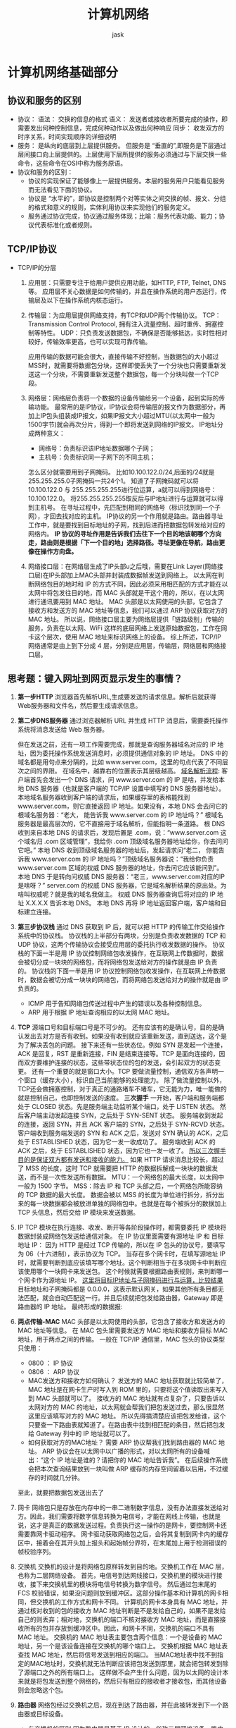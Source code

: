 #+title: 计算机网络
#+author: jask
#+LATEX_COMPILER: xelatex
#+LATEX_HEADER: \usepackage{ctex}
#+LATEX_HEADER: \setmainfont{Noto Serif CJK SC}
#+LATEX_HEADER: \usepackage[a4paper,margin=0.5in]{geometry}
#+OPTIONS: toc:nil
#+mathspec: true


* 计算机网络基础部分
** 协议和服务的区别
+ 协议：
  语法： 交换的信息的格式
  语义： 发送者或接收者所要完成的操作，即需要发出何种控制信息，完成何种动作以及做出何种响应
  同步： 收发双方的时序关系，时间实现顺序的详细说明
+ 服务： 是纵向的底层到上层提供服务。
  但服务是 “垂直的”,即服务是下层通过层间接口向上层提供的。上层使用下层所提供的服务必须通过与下层交换一些命令，这些命令在OSI中称为服务原语。
+ 协议和服务的区别：
  - 协议的实现保证了能够像上一层提供服务。本层的服务用户只能看见服务而无法看见下面的协议。
  - 协议是 “水平的”，即协议是控制两个对等实体之间交换的帧、报文、分组的格式和意义的规则，实体利用协议来实现他们的服务定义。
  - 服务通过协议完成，协议通过服务体现；比喻：服务代表功能、能力；协议代表标准化或者规则。
** TCP/IP协议
+ TCP/IP的分层
  1. 应用层：只需要专注于给用户提供应用功能，如HTTP, FTP, Telnet, DNS等。
     应用层不关心数据是如何传输的，并且在操作系统的用户态运行，传输层及以下在操作系统内核态运行。
  2. 传输层：为应用层提供网络支持，有TCP和UDP两个传输协议。
     TCP：Transmission Control Protocol, 拥有注入流量控制、超时重传、拥塞控制等特性。
     UDP：只负责发送数据包，不确保是否能够抵达，实时性相对较好，传输效率更高，也可以实现可靠传输。

     应用传输的数据可能会很大，直接传输不好控制，当数据包的大小超过MSS时，就需要将数据包分块，这样即使丢失了一个分块也只需要重新发送这一个分块，不需要重新发送整个数据包，每一个分块叫做一个TCP段。
  3. 网络层：网络层负责将一个数据的设备传输给另一个设备，起到实际的传输功能。
     最常用的是IP协议，IP协议会将传输层的报文作为数据部分，再加上IP包头组装成IP报文，如果IP报文大小超过MTU(以太网中一般为1500字节)就会再次分片，得到一个即将发送到网络的IP报文。
     IP地址分成两种意义：
     - 网络号：负责标识该IP地址数据哪个子网；
     - 主机号：负责标识同一子网下的不同主机；
     怎么区分就需要用到子网掩码。
     比如10.100.122.0/24,后面的/24就是255.255.255.0子网掩码一共24个1。
     知道了子网掩码就可以将10.100.122.0 与 255.255.255.255进行位运算，a就可以得到网络号：10.100.122.0。
     将255.255.255.255取反后与IP地址进行与运算就可以得到主机号。
     在寻址过程中，先匹配到相同的网络号（标识找到同一个子网），才回去找对应的主机。
     IP协议的另一个作用就是路由。路由器寻址工作中，就是要找到目标地址的子网，找到后进而把数据包转发给对应的网络内。
     *IP 协议的寻址作用是告诉我们去往下一个目的地该朝哪个方向走，路由则是根据「下一个目的地」选择路径。寻址更像在导航，路由更像在操作方向盘。*
  4. 网络接口层：在网络层生成了IP头部u之后哦，需要在Link Layer(网络接口层)在IP头部加上MAC头部并封装成数据帧发送到网络上。
     以太网在判断网络包目的地时和 IP 的方式不同，因此必须采用相匹配的方式才能在以太网中将包发往目的地，而 MAC 头部就是干这个用的，所以，在以太网进行通讯要用到 MAC 地址。
     MAC 头部是以太网使用的头部，它包含了接收方和发送方的 MAC 地址等信息，我们可以通过 ARP 协议获取对方的 MAC 地址。
     所以说，网络接口层主要为网络层提供「链路级别」传输的服务，负责在以太网、WiFi 这样的底层网络上发送原始数据包，工作在网卡这个层次，使用 MAC 地址来标识网络上的设备。
     综上所述，TCP/IP 网络通常是由上到下分成 4 层，分别是应用层，传输层，网络层和网络接口层。
     [[file:~/Pictures/Screenshots/Screenshot_2024-12-27-19-42-24_3840x1080.png]]

** 思考题：键入网址到网页显示发生的事情？
1. *第一步HTTP*
   浏览器首先解析URL,生成要发送的请求信息。解析后就获得Web服务器和文件名，然后要生成请求信息。
2. *第二步DNS服务器*
   通过浏览器解析 URL 并生成 HTTP 消息后，需要委托操作系统将消息发送给 Web 服务器。

   但在发送之前，还有一项工作需要完成，那就是查询服务器域名对应的 IP 地址，因为委托操作系统发送消息时，必须提供通信对象的 IP 地址。
   DNS 中的域名都是用句点来分隔的，比如 www.server.com，这里的句点代表了不同层次之间的界限。
   在域名中，越靠右的位置表示其层级越高。
   _域名解析流程_:
   客户端首先会发出一个 DNS 请求，问 www.server.com 的 IP 是啥，并发给本地 DNS 服务器（也就是客户端的 TCP/IP 设置中填写的 DNS 服务器地址）。
   本地域名服务器收到客户端的请求后，如果缓存里的表格能找到 www.server.com，则它直接返回 IP 地址。如果没有，本地 DNS 会去问它的根域名服务器：“老大， 能告诉我 www.server.com 的 IP 地址吗？” 根域名服务器是最高层次的，它不直接用于域名解析，但能指明一条道路。
   根 DNS 收到来自本地 DNS 的请求后，发现后置是 .com，说：“www.server.com 这个域名归 .com 区域管理”，我给你 .com 顶级域名服务器地址给你，你去问问它吧。”
   本地 DNS 收到顶级域名服务器的地址后，发起请求问“老二， 你能告诉我 www.server.com 的 IP 地址吗？”顶级域名服务器说：“我给你负责 www.server.com 区域的权威 DNS 服务器的地址，你去问它应该能问到”。
   本地 DNS 于是转向问权威 DNS 服务器：“老三，www.server.com对应的IP是啥呀？” server.com 的权威 DNS 服务器，它是域名解析结果的原出处。为啥叫权威呢？就是我的域名我做主。
   权威 DNS 服务器查询后将对应的 IP 地址 X.X.X.X 告诉本地 DNS。
   本地 DNS 再将 IP 地址返回客户端，客户端和目标建立连接。
3. *第三步协议栈*
   通过 DNS 获取到 IP 后，就可以把 HTTP 的传输工作交给操作系统中的协议栈。
   协议栈的上半部分有两块，分别是负责收发数据的 TCP 和 UDP 协议，这两个传输协议会接受应用层的委托执行收发数据的操作。
   协议栈的下面一半是用 IP 协议控制网络包收发操作，在互联网上传数据时，数据会被切分成一块块的网络包，而将网络包发送给对方的操作就是由 IP 负责的。
   协议栈的下面一半是用 IP 协议控制网络包收发操作，在互联网上传数据时，数据会被切分成一块块的网络包，而将网络包发送给对方的操作就是由 IP 负责的。
   - ICMP 用于告知网络包传送过程中产生的错误以及各种控制信息。
   - ARP 用于根据 IP 地址查询相应的以太网 MAC 地址。
4. *TCP*
   [[file:~/Pictures/Screenshots/Screenshot_2024-12-27-20-04-55_3840x1080.png]]
   源端口号和目标端口号是不可少的。
   还有应该有的是确认号，目的是确认发出去对方是否有收到。如果没有收到就应该重新发送，直到送达，这个是为了解决丢包的问题。
   接下来还有一些状态位。例如 SYN 是发起一个连接，ACK 是回复，RST 是重新连接，FIN 是结束连接等。TCP 是面向连接的，因而双方要维护连接的状态，这些带状态位的包的发送，会引起双方的状态变更。
   还有一个重要的就是窗口大小。TCP 要做流量控制，通信双方各声明一个窗口（缓存大小），标识自己当前能够的处理能力。
   除了做流量控制以外，TCP还会做拥塞控制，对于真正的通路堵车不堵车，它无能为力，唯一能做的就是控制自己，也即控制发送的速度。
   *三次握手*
   [[file:~/Pictures/Screenshots/Screenshot_2024-12-27-20-09-04_3840x1080.png]]
   一开始，客户端和服务端都处于 CLOSED 状态。先是服务端主动监听某个端口，处于 LISTEN 状态。
   然后客户端主动发起连接 SYN，之后处于 SYN-SENT 状态。
   服务端收到发起的连接，返回 SYN，并且 ACK 客户端的 SYN，之后处于 SYN-RCVD 状态。
   客户端收到服务端发送的 SYN 和 ACK 之后，发送对 SYN 确认的 ACK，之后处于 ESTABLISHED 状态，因为它一发一收成功了。
   服务端收到 ACK 的 ACK 之后，处于 ESTABLISHED 状态，因为它也一发一收了。
   _所以三次握手目的是保证双方都有发送和接收的能力。_
   如果 HTTP 请求消息比较长，超过了 MSS 的长度，这时 TCP 就需要把 HTTP 的数据拆解成一块块的数据发送，而不是一次性发送所有数据。
   [[file:~/Pictures/Screenshots/Screenshot_2024-12-27-20-11-11_3840x1080.png]]
   MTU：一个网络包的最大长度，以太网中一般为 1500 字节。
   MSS：除去 IP 和 TCP 头部之后，一个网络包所能容纳的 TCP 数据的最大长度。
   数据会被以 MSS 的长度为单位进行拆分，拆分出来的每一块数据都会被放进单独的网络包中。也就是在每个被拆分的数据加上 TCP 头信息，然后交给 IP 模块来发送数据。
   [[file:~/Pictures/Screenshots/Screenshot_2024-12-27-20-13-02_3840x1080.png]]
   [[file:~/Pictures/Screenshots/Screenshot_2024-12-27-20-13-36_3840x1080.png]]
5. IP
   TCP 模块在执行连接、收发、断开等各阶段操作时，都需要委托 IP 模块将数据封装成网络包发送给通信对象。
   [[file:~/Pictures/Screenshots/Screenshot_2024-12-27-20-18-39_3840x1080.png]]
   在 IP 协议里面需要有源地址 IP 和 目标地址 IP：
   因为 HTTP 是经过 TCP 传输的，所以在 IP 包头的协议号，要填写为 06（十六进制），表示协议为 TCP。
   当存在多个网卡时，在填写源地址 IP 时，就需要判断到底应该填写哪个地址。这个判断相当于在多块网卡中判断应该使用哪个一块网卡来发送包。
   这个时候就需要根据路由表规则，来判断哪一个网卡作为源地址 IP。
   _这里将目标IP地址与子网掩码进行与运算，比较结果_
   目标地址和子网掩码都是 0.0.0.0，这表示默认网关，如果其他所有条目都无法匹配，就会自动匹配这一行。并且后续就把包发给路由器，Gateway 即是路由器的 IP 地址。
   最终形成的数据报:
   [[file:~/Pictures/Screenshots/Screenshot_2024-12-27-20-21-42_3840x1080.png]]
6. *两点传输-MAC*
   MAC 头部是以太网使用的头部，它包含了接收方和发送方的 MAC 地址等信息。
   [[file:~/Pictures/Screenshots/Screenshot_2024-12-27-20-22-54_3840x1080.png]]
   在 MAC 包头里需要发送方 MAC 地址和接收方目标 MAC 地址，用于两点之间的传输。
   一般在 TCP/IP 通信里，MAC 包头的协议类型只使用：
   - 0800 ： IP 协议
   - 0806 ： ARP 协议
   - MAC发送方和接收方如何确认？
     发送方的 MAC 地址获取就比较简单了，MAC 地址是在网卡生产时写入到 ROM 里的，只要将这个值读取出来写入到 MAC 头部就可以了。
     接收方的 MAC 地址就有点复杂了，只要告诉以太网对方的 MAC 的地址，以太网就会帮我们把包发送过去，那么很显然这里应该填写对方的 MAC 地址。
     所以先得搞清楚应该把包发给谁，这个只要查一下路由表就知道了。在路由表中找到相匹配的条目，然后把包发给 Gateway 列中的 IP 地址就可以了。
   - 如何获取对方的MAC地址？
     需要 ARP 协议帮我们找到路由器的 MAC 地址。
     ARP 协议会在以太网中以广播的形式，对以太网所有的设备喊出：“这个 IP 地址是谁的？请把你的 MAC 地址告诉我”。
     在后续操作系统会把本次查询结果放到一块叫做 ARP 缓存的内存空间留着以后用，不过缓存的时间就几分钟。
   至此，就要把数据包发送出去了
7. 网卡
   网络包只是存放在内存中的一串二进制数字信息，没有办法直接发送给对方。因此，我们需要将数字信息转换为电信号，才能在网线上传输，也就是说，这才是真正的数据发送过程。负责执行这一操作的是网卡，要控制网卡还需要靠网卡驱动程序。
   网卡驱动获取网络包之后，会将其复制到网卡内的缓存区中，接着会在其开头加上报头和起始帧分界符，在末尾加上用于检测错误的帧校验序列。
8. 交换机
   交换机的设计是将网络包原样转发到目的地。交换机工作在 MAC 层，也称为二层网络设备。
   首先，电信号到达网线接口，交换机里的模块进行接收，接下来交换机里的模块将电信号转换为数字信号。
   然后通过包末尾的 FCS 校验错误，如果没问题则放到缓冲区。这部分操作基本和计算机的网卡相同，但交换机的工作方式和网卡不同。
   计算机的网卡本身具有 MAC 地址，并通过核对收到的包的接收方 MAC 地址判断是不是发给自己的，如果不是发给自己的则丢弃；相对地，交换机的端口不核对接收方 MAC 地址，而是直接接收所有的包并存放到缓冲区中。因此，和网卡不同，交换机的端口不具有 MAC 地址。
   交换机的 MAC 地址表主要包含两个信息：一个是设备的 MAC 地址，另一个是该设备连接在交换机的哪个端口上。
   交换机根据 MAC 地址表查找 MAC 地址，然后将信号发送到相应的端口。
   当MAC地址表中找不到指定的MAC地址时，交换机就无法判断应该把包发送到那里，就会把包转发到除了源端口之外的所有端口上。
   这样做不会产生什么问题，因为以太网的设计本来就是将包发送到整个网络的，然后只有相应的接收者才接收包，而其他设备则会忽略这个包。
9. *路由器*
   网络包经过交换机之后，现在到达了路由器，并在此被转发到下一个路由器或目标设备。
   - 与交换机的区别
     因为路由器是基于 IP 设计的，俗称三层网络设备，路由器的各个端口都具有 MAC 地址和 IP 地址；
     而交换机是基于以太网设计的，俗称二层网络设备，交换机的端口不具有 MAC 地址。

   - 基本原理
     路由器的端口具有 MAC 地址，因此它就能够成为以太网的发送方和接收方；同时还具有 IP 地址，从这个意义上来说，它和计算机的网卡是一样的。
     当转发包时，首先路由器端口会接收发给自己的以太网包，然后路由表查询转发目标，再由相应的端口作为发送方将以太网包发送出去。
   - 包接受操作
     首先，电信号到达网线接口部分，路由器中的模块会将电信号转成数字信号，然后通过包末尾的 FCS 进行错误校验。
     如果没问题则检查 MAC 头部中的接收方 MAC 地址，看看是不是发给自己的包，如果是就放到接收缓冲区中，否则就丢弃这个包。
     总的来说，路由器的端口都具有 MAC 地址，只接收与自身地址匹配的包，遇到不匹配的包则直接丢弃。
   - 查询路由表确定输出端口
     完成包接收操作之后，路由器就会去掉包开头的 MAC 头部。
     MAC 头部的作用就是将包送达路由器，其中的接收方 MAC 地址就是路由器端口的 MAC 地址。因此，当包到达路由器之后，MAC 头部的任务就完成了，于是 MAC 头部就会被丢弃。
     接下来，路由器会根据 MAC 头部后方的 IP 头部中的内容进行包的转发操作。
     转发操作分为几个阶段，首先是查询路由表判断转发目标。
     这里的路由匹配也使用的目标地址与条目的子网掩码进行按位与运算。
   - 包的发送操作
     首先，我们需要根据路由表的网关列判断对方的地址。
     如果网关是一个 IP 地址，则这个IP 地址就是我们要转发到的目标地址，还未抵达终点，还需继续需要路由器转发。
     如果网关为空，则 IP 头部中的接收方 IP 地址就是要转发到的目标地址，也是就终于找到 IP 包头里的目标地址了，说明已抵达终点。

   知道对方的 IP 地址之后，接下来需要通过 ARP 协议根据 IP 地址查询 MAC 地址，并将查询的结果作为接收方 MAC 地址。
   路由器也有 ARP 缓存，因此首先会在 ARP 缓存中查询，如果找不到则发送 ARP 查询请求。
   接下来是发送方 MAC 地址字段，这里填写输出端口的 MAC 地址。还有一个以太类型字段，填写 0800 （十六进制）表示 IP 协议。
   网络包完成后，接下来会将其转换成电信号并通过端口发送出去。这一步的工作过程和计算机也是相同的。
   发送出去的网络包会通过交换机到达下一个路由器。由于接收方 MAC 地址就是下一个路由器的地址，所以交换机会根据这一地址将包传输到下一个路由器。
   接下来，下一个路由器会将包转发给再下一个路由器，经过层层转发之后，网络包就到达了最终的目的地。
   在网络包传输的过程中，源 IP 和目标 IP 始终是不会变的，一直变化的是 MAC 地址，因为需要 MAC 地址在以太网内进行两个设备之间的包传输。
10. *服务器与客户端*
    数据包抵达服务器后，服务器会先扒开数据包的 MAC 头部，查看是否和服务器自己的 MAC 地址符合，符合就将包收起来。
    接着继续扒开数据包的 IP 头，发现 IP 地址符合，根据 IP 头中协议项，知道自己上层是 TCP 协议。
    于是，扒开 TCP 的头，里面有序列号，需要看一看这个序列包是不是我想要的，如果是就放入 *缓存* 中然后返回一个 ACK，如果不是就丢弃。TCP 头部里面还有端口号， HTTP 的服务器正在监听这个端口号。

* Linux接受网络包的流程

网卡是计算机里的一个硬件，专门负责接收和发送网络包，当网卡接收到一个网络包后，会通过 DMA 技术，将网络包写入到指定的内存地址，也就是写入到 Ring Buffer ，这个是一个环形缓冲区，接着就会告诉操作系统这个网络包已经到达。

+ 如何通知操作系统网络包已经达到？
  最简单的一种方式就是触发中断，也就是每当网卡收到一个网络包，就触发一个中断告诉操作系统。
  为了解决频繁中断带来的性能开销，Linux 内核在 2.6 版本中引入了 NAPI 机制，它是混合「中断和轮询」的方式来接收网络包，它的核心概念就是不采用中断的方式读取数据，而是首先采用中断唤醒数据接收的服务程序，然后 poll 的方法来轮询数据。
  因此，当有网络包到达时，会通过 DMA 技术，将网络包写入到指定的内存地址，接着网卡向 CPU 发起硬件中断，当 CPU 收到硬件中断请求后，根据中断表，调用已经注册的中断处理函数。
  硬件终端处理函数：
  - 需要先「暂时屏蔽中断」，表示已经知道内存中有数据了，告诉网卡下次再收到数据包直接写内存就可以了，不要再通知 CPU 了，这样可以提高效率，避免 CPU 不停的被中断。
  - 接着，发起「软中断」，然后恢复刚才屏蔽的中断。
  软中断的处理：
  内核中的 ksoftirqd 线程专门负责软中断的处理，当 ksoftirqd 内核线程收到软中断后，就会来轮询处理数据。
  ksoftirqd 线程会从 Ring Buffer 中获取一个数据帧，用 sk_buff 表示，从而可以作为一个网络包交给网络协议栈进行逐层处理。
  
  
* HTTP协议
+ 状态码
  1xx 类状态码属于提示信息，是协议处理中的一种中间状态，实际用到的比较少。
  2xx 类状态码表示服务器成功处理了客户端的请求，也是我们最愿意看到的状态。
  「200 OK」是最常见的成功状态码，表示一切正常。如果是非 HEAD 请求，服务器返回的响应头都会有 body 数据。
  「204 No Content」也是常见的成功状态码，与 200 OK 基本相同，但响应头没有 body 数据。
  「206 Partial Content」是应用于 HTTP 分块下载或断点续传，表示响应返回的 body 数据并不是资源的全部，而是其中的一部分，也是服务器处理成功的状态。
  3xx 类状态码表示客户端请求的资源发生了变动，需要客户端用新的 URL 重新发送请求获取资源，也就是重定向。
  「301 Moved Permanently」表示永久重定向，说明请求的资源已经不存在了，需改用新的 URL 再次访问。
  「302 Found」表示临时重定向，说明请求的资源还在，但暂时需要用另一个 URL 来访问。
  4xx 类状态码表示客户端发送的报文有误，服务器无法处理，也就是错误码的含义。
  「400 Bad Request」表示客户端请求的报文有错误，但只是个笼统的错误。
  「403 Forbidden」表示服务器禁止访问资源，并不是客户端的请求出错。
  「404 Not Found」表示请求的资源在服务器上不存在或未找到，所以无法提供给客户端。
  5xx 类状态码表示客户端请求报文正确，但是服务器处理时内部发生了错误，属于服务器端的错误码。
  
+ Connection 字段
  最常用的就是Keep-Alive字段，用来表示长连接。
+ Content-Type字段
  用于服务器回应时，告知客户端本次数据是什么格式。
+ Accept
  声明自己可以接受哪些数据格式。
+ Get和Post的区别
  GET 的语义是从服务器获取指定的资源，这个资源可以是静态的文本、页面、图片视频等。GET 请求的参数位置一般是写在 URL 中，URL 规定只能支持 ASCII，所以 GET 请求的参数只允许 ASCII 字符 ，而且浏览器会对 URL 的长度有限制（HTTP协议本身对 URL长度并没有做任何规定）。
  POST 的语义是根据请求负荷（报文body）对指定的资源做出处理，具体的处理方式视资源类型而不同。POST 请求携带数据的位置一般是写在报文 body 中，body 中的数据可以是任意格式的数据，只要客户端与服务端协商好即可，而且浏览器不会对 body 大小做限制。
+ Get和Post方法都是安全和幂等的吗？
  在 HTTP 协议里，所谓的「安全」是指请求方法不会「破坏」服务器上的资源。
  所谓的「幂等」，意思是多次执行相同的操作，结果都是「相同」的
  GET 方法就是安全且幂等的，因为它是「只读」操作，无论操作多少次，服务器上的数据都是安全的，且每次的结果都是相同的。所以，可以对 GET 请求的数据做缓存，这个缓存可以做到浏览器本身上（彻底避免浏览器发请求），也可以做到代理上（如nginx），而且在浏览器中 GET 请求可以保存为书签。
  POST 因为是「新增或提交数据」的操作，会修改服务器上的资源，所以是不安全的，且多次提交数据就会创建多个资源，所以不是幂等的。所以，浏览器一般不会缓存 POST 请求，也不能把 POST 请求保存为书签。

  GET 的语义是请求获取指定的资源。GET 方法是安全、幂等、可被缓存的。
** HTTP缓存技术
实现方式：强制缓存和协商缓存
+ 强制缓存
  强缓存指的是只要浏览器判断缓存没有过期，则直接使用浏览器的本地缓存，决定是否使用缓存的主动性在于浏览器这边。
  强缓存是利用下面这两个 HTTP 响应头部（Response Header）字段实现的，它们都用来表示资源在客户端缓存的有效期：
  Cache-Control， 是一个相对时间；Expires，是一个绝对时间；
  如果 HTTP 响应头部同时有 Cache-Control 和 Expires 字段的话，Cache-Control 的优先级高于 Expires 。
  
+ 协商缓存就是与服务端协商之后，通过协商结果来判断是否使用本地缓存。
  两种实现：
  1. 请求头部中的 If-Modified-Since 字段与响应头部中的 Last-Modified 字段实现
     请求头部中的 If-Modified-Since：当资源过期了，发现响应头中具有 Last-Modified 声明，则再次发起请求的时候带上 Last-Modified 的时间，服务器收到请求后发现有 If-Modified-Since 则与被请求资源的最后修改时间进行对比（Last-Modified），如果最后修改时间较新（大），说明资源又被改过，则返回最新资源，HTTP 200 OK；如果最后修改时间较旧（小），说明资源无新修改，响应 HTTP 304 走缓存。

  2. 请求头部中的 If-None-Match 字段与响应头部中的 ETag 字段
     响应头部中 Etag：唯一标识响应资源；
     请求头部中的 If-None-Match：当资源过期时，浏览器发现响应头里有 Etag，则再次向服务器发起请求时，会将请求头 If-None-Match 值设置为 Etag 的值。服务器收到请求后进行比对，如果资源没有变化返回 304，如果资源变化了返回 200。
  第一种实现方式是基于时间实现的，第二种实现方式是基于一个唯一标识实现的，相对来说后者可以更加准确地判断文件内容是否被修改，避免由于时间篡改导致的不可靠问题。
  如果在第一次请求资源的时候，服务端返回的 HTTP 响应头部同时有 Etag 和 Last-Modified 字段，那么客户端再下一次请求的时候，如果带上了 ETag 和 Last-Modified 字段信息给服务端，这时 Etag 的优先级更高，也就是服务端先会判断 Etag 是否变化了，如果 Etag 有变化就不用在判断 Last-Modified 了，如果 Etag 没有变化，然后再看 Last-Modified。
  + 为什么ETag优先级更高？
    - 在没有修改文件内容情况下文件的最后修改时间可能也会改变，这会导致客户端认为这文件被改动了，从而重新请求；
    - 可能有些文件是在秒级以内修改的，If-Modified-Since 能检查到的粒度是秒级的，使用 Etag就能够保证这种需求下客户端在 1 秒内能刷新多次；
    - 有些服务器不能精确获取文件的最后修改时间。
  协商缓存这两个字段都需要配合强制缓存中 Cache-Control 字段来使用，只有在未能命中强制缓存的时候，才能发起带有协商缓存字段的请求。

  + 使用ETag实现的协商缓存的过程：
    当浏览器第一次请求访问服务器资源时，服务器会在返回这个资源的同时，在 Response 头部加上 ETag 唯一标识，这个唯一标识的值是根据当前请求的资源生成的；
    当浏览器再次请求访问服务器中的该资源时，首先会先检查强制缓存是否过期：
      如果没有过期，则直接使用本地缓存；
      如果缓存过期了，会在 Request 头部加上 If-None-Match 字段，该字段的值就是 ETag 唯一标识；
    服务器再次收到请求后，会根据请求中的 If-None-Match 值与当前请求的资源生成的唯一标识进行比较：
      如果值相等，则返回 304 Not Modified，不会返回资源；
      如果不相等，则返回 200 状态码和返回资源，并在 Response 头部加上新的 ETag 唯一标识；
    如果浏览器收到 304 的请求响应状态码，则会从本地缓存中加载资源，否则更新资源。
** HTTP特性
+ 简单
  HTTP 基本的报文格式就是 header + body，头部信息也是 key-value 简单文本的形式，易于理解，降低了学习和使用的门槛。
+ 灵活、易于拓展
  HTTP 协议里的各类请求方法、URI/URL、状态码、头字段等每个组成要求都没有被固定死，都允许开发人员自定义和扩充。
  同时 HTTP 由于是工作在应用层（ OSI 第七层），则它下层可以随意变化，比如说\- HTTP3.0改用UDP作为下层传输协议。
+ 应用广泛和跨平台
  天然具有跨平台的优越性。
** HTTP/1.1的缺点
+ 无状态
  无状态的好处，因为服务器不会去记忆 HTTP 的状态，所以不需要额外的资源来记录状态信息，这能减轻服务器的负担，能够把更多的 CPU 和内存用来对外提供服务。
  无状态的坏处，既然服务器没有记忆能力，它在完成有关联性的操作时会非常麻烦。
  - 解决方案：
    Cookie技术：在客户端第一次请求后，服务器会下发一个装有客户信息的「小贴纸」，后续客户端请求服务器的时候，带上「小贴纸」，服务器就能认得了了。
+ 明文传输
  明文意味着在传输过程中的信息，是可方便阅读的，比如 Wireshark 抓包都可以直接肉眼查看，为我们调试工作带了极大的便利性。
  但是这正是这样，HTTP 的所有信息都暴露在了光天化日下，相当于信息裸奔。
+ 不安全
  通信使用明文（不加密），内容可能会被窃听。比如，账号信息容易泄漏，那你号没了。
  不验证通信方的身份，因此有可能遭遇伪装。比如，访问假的淘宝、拼多多，那你钱没了。
  无法证明报文的完整性，所以有可能已遭篡改。比如，网页上植入垃圾广告，视觉污染，眼没了。
  - 解决方案：引入SSL/TLS层。
** HTTP/1.1的性能？
HTTP 协议是基于 TCP/IP，并且使用了「请求 - 应答」的通信模式，所以性能的关键就在这两点里。
+ 长连接
  早期 HTTP/1.0 性能上的一个很大的问题，那就是每发起一个请求，都要新建一次 TCP 连接（三次握手），而且是串行请求，做了无谓的 TCP 连接建立和断开，增加了通信开销。
  为了解决上述 TCP 连接问题，HTTP/1.1 提出了长连接的通信方式，也叫持久连接。这种方式的好处在于减少了 TCP 连接的重复建立和断开所造成的额外开销，减轻了服务器端的负载。
  特点：只要任意一段没有明确提出断开连接就保持TCP连接状态。
+ 管道网络传输
  HTTP/1.1 采用了长连接的方式，这使得管道（pipeline）网络传输成为了可能。
  即可在同一个 TCP 连接里面，客户端可以发起多个请求，只要第一个请求发出去了，不必等其回来，就可以发第二个请求出去，可以减少整体的响应时间。
  举例来说，客户端需要请求两个资源。以前的做法是，在同一个 TCP 连接里面，先发送 A 请求，然后等待服务器做出回应，收到后再发出 B 请求。那么，管道机制则是允许浏览器同时发出 A 请求和 B 请求。
  *但是服务器必须按照接收请求的顺序发送对这些管道化请求的响应。*
  如果服务端在处理 A 请求时耗时比较长，那么后续的请求的处理都会被阻塞住，这称为「队头堵塞」。
  *所以，HTTP/1.1 管道解决了请求的队头阻塞，但是没有解决响应的队头阻塞。*
+ 队头阻塞
  「请求 - 应答」的模式会造成 HTTP 的性能问题。为什么呢？
  因为当顺序发送的请求序列中的一个请求因为某种原因被阻塞时，在后面排队的所有请求也一同被阻塞了，会招致客户端一直请求不到数据，这也就是「队头阻塞」。
** HTTP与HTTPS
+ 区别
  - HTTP 是超文本传输协议，信息是明文传输，存在安全风险的问题。HTTPS 则解决 HTTP 不安全的缺陷，在 TCP 和 HTTP 网络层之间加入了 SSL/TLS 安全协议，使得报文能够加密传输。
  - HTTP 连接建立相对简单， TCP 三次握手之后便可进行 HTTP 的报文传输。而 HTTPS 在 TCP 三次握手之后，还需进行 SSL/TLS 的握手过程，才可进入加密报文传输。
  - 两者的默认端口不一样，HTTP 默认端口号是 80，HTTPS 默认端口号是 443。
  - HTTPS 协议需要向 CA（证书权威机构）申请数字证书，来保证服务器的身份是可信的。
+ HTTPS解决了哪些问题？
  - 窃听风险，比如通信链路上可以获取通信内容，用户号容易没。
  - 篡改风险，比如强制植入垃圾广告，视觉污染，用户眼容易瞎。
  - 冒充风险，比如冒充淘宝网站，用户钱容易没。
+ TLS/SSL的特点
  - 信息加密：交互信息无法被窃取。
  - 校验机制：无法篡改通信内容，篡改了就不能正常显示。
  - 身份证书：证明淘宝是真的淘宝网，但你的钱还是会因为「剁手」而没。
+ 如何解决三个风险?
  - 混合加密的方式实现信息的机密性，解决了窃听的风险。
  - 摘要算法的方式来实现完整性，它能够为数据生成独一无二的「指纹」，指纹用于校验数据的完整性，解决了篡改的风险。
  - 将服务器公钥放入到数字证书中，解决了冒充的风险。
+ 混合加密
  - 在通信建立前采用非对称加密的方式交换「会话秘钥」，后续就不再使用非对称加密。
  - 在通信过程中全部使用对称加密的「会话秘钥」的方式加密明文数据。
+ 为何采取混合加密
  - 对称加密只使用一个密钥，运算速度快，密钥必须保密，无法做到安全的密钥交换。
  - 非对称加密使用两个密钥：公钥和私钥，公钥可以任意分发而私钥保密，解决了密钥交换问题但速度慢。
+ HTTPS如何建立连接？
  SSL/TLS协议基本流程：
  - 客户端向服务器索要并验证服务器的公钥。
  - 双方协商生产「会话秘钥」。
  - 双方采用「会话秘钥」进行加密通信。
+ HTTPS的应用数据如何保证完整性？
  - TLS 在实现上分为握手协议和记录协议两层：
    TLS 握手协议就是我们前面说的 TLS 四次握手的过程，负责协商加密算法和生成对称密钥，后续用此密钥来保护应用程序数据（即 HTTP 数据）；
    TLS 记录协议负责保护应用程序数据并验证其完整性和来源，所以对 HTTP 数据加密是使用记录协议；
_HTTPS 协议本身到目前为止还是没有任何漏洞的，即使你成功进行中间人攻击，本质上是利用了客户端的漏洞（用户点击继续访问或者被恶意导入伪造的根证书），并不是HTTPS 不够安全。_

** HTTP/1.1, HTTP/2, HTTP/3的演进
*** HTTP/1.1相比HTTP/1.0提高了什么性能？
- 使用长连接的方式改善了 HTTP/1.0 短连接造成的性能开销。
- 支持管道（pipeline）网络传输，只要第一个请求发出去了，不必等其回来，就可以发第二个请求出去，可以减少整体的响应时间。
但是仍然有性能瓶颈：
- 请求 / 响应头部（Header）未经压缩就发送，首部信息越多延迟越大。只能压缩 Body 的部分；
- 发送冗长的首部。每次互相发送相同的首部造成的浪费较多；
- 服务器是按请求的顺序响应的，如果服务器响应慢，会招致客户端一直请求不到数据，也就是队头阻塞；
- 没有请求优先级控制；
- 请求只能从客户端开始，服务器只能被动响应。
*** HTTP/2做了什么优化？
+ 头部压缩
  HTTP/2 会压缩头（Header）如果你同时发出多个请求，他们的头是一样的或是相似的，那么，协议会帮你消除重复的部分。
  这就是所谓的 HPACK 算法：在客户端和服务器同时维护一张头信息表，所有字段都会存入这个表，生成一个索引号，以后就不发送同样字段了，只发送索引号，这样就提高速度了。
+ 二进制格式
  HTTP/2 不再像 HTTP/1.1 里的纯文本形式的报文，而是全面采用了二进制格式，头信息和数据体都是二进制，并且统称为帧（frame）：头信息帧（Headers Frame）和数据帧（Data Frame）。
+ 并发传输
  我们都知道 HTTP/1.1 的实现是基于请求-响应模型的。同一个连接中，HTTP 完成一个事务（请求与响应），才能处理下一个事务，也就是说在发出请求等待响应的过程中，是没办法做其他事情的，如果响应迟迟不来，那么后续的请求是无法发送的，也造成了队头阻塞的问题。
  而 HTTP/2 就很牛逼了，引出了 Stream 概念，多个 Stream 复用在一条 TCP 连接。
  针对不同的 HTTP 请求用独一无二的 Stream ID 来区分，接收端可以通过 Stream ID 有序组装成 HTTP 消息，不同 Stream 的帧是可以乱序发送的，因此可以并发不同的 Stream ，也就是 HTTP/2 可以并行交错地发送请求和响应。
+ 服务器推送
  HTTP/2 还在一定程度上改善了传统的「请求 - 应答」工作模式，服务端不再是被动地响应，可以主动向客户端发送消息。
  客户端和服务器双方都可以建立 Stream， Stream ID 也是有区别的，客户端建立的 Stream 必须是奇数号，而服务器建立的 Stream 必须是偶数号。
*** HTTP/2缺陷？
HTTP/2 通过 Stream 的并发能力，解决了 HTTP/1 队头阻塞的问题，看似很完美了，但是 HTTP/2 还是存在“队头阻塞”的问题，只不过问题不是在 HTTP 这一层面，而是在 TCP 这一层。

HTTP/2 是基于 TCP 协议来传输数据的，TCP 是字节流协议，TCP 层必须保证收到的字节数据是完整且连续的，\- 这样内核才会将缓冲区里的数据返回给 HTTP 应用，那么当「前 1 个字节数据」没有到达时，后收到的字节数据只能存放在内核缓冲区里，只有等到这 1 个字节数据到达时，HTTP/2 应用层才能从内核中拿到数据，这就是 HTTP/2 队头阻塞问题。

所以，一旦发生了丢包现象，就会触发 TCP 的重传机制，这样在一个 TCP 连接中的所有的 HTTP 请求都必须等待这个丢了的包被重传回来。
*** HTTP/3的优化？
+ 队头阻塞
  HTTP/1.1 中的管道（ pipeline）虽然解决了请求的队头阻塞，但是没有解决响应的队头阻塞，因为服务端需要按顺序响应收到的请求，如果服务端处理某个请求消耗的时间比较长，那么只能等响应完这个请求后， 才能处理下一个请求，这属于 HTTP 层队头阻塞。
  HTTP/2 虽然通过多个请求复用一个 TCP 连接解决了 HTTP 的队头阻塞 ，但是一旦发生丢包，就会阻塞住所有的 HTTP 请求，这属于 TCP 层队头阻塞。
HTTP/2 队头阻塞的问题是因为 TCP，所以 HTTP/3 把 HTTP 下层的 TCP 协议改成了 UDP！
UDP 发送是不管顺序，也不管丢包的，所以不会出现像 HTTP/2 队头阻塞的问题。大家都知道 UDP 是不可靠传输的，但基于 UDP 的 QUIC 协议 可以实现类似 TCP 的可靠性传输。
+ QUIC的3个特点
  - 无队头阻塞
    QUIC 协议也有类似 HTTP/2 Stream 与多路复用的概念，也是可以在同一条连接上并发传输多个 Stream，Stream 可以认为就是一条 HTTP 请求。
    当某个流发生丢包时，只会阻塞这个流，其他流不会受到影响，因此不存在队头阻塞问题。
  - 更快地建立连接
    对于 HTTP/1 和 HTTP/2 协议，TCP 和 TLS 是分层的，分别属于内核实现的传输层、openssl 库实现的表示层，因此它们难以合并在一起，需要分批次来握手，先 TCP 握手，再 TLS 握手。
    HTTP/3 在传输数据前虽然需要 QUIC 协议握手，但是这个握手过程只需要 1 RTT，握手的目的是为确认双方的「连接 ID」，连接迁移就是基于连接 ID 实现的。
    [[file:~/Pictures/Screenshots/Screenshot_2024-12-28-12-38-19_1920x1080.png]]
+ 连接迁移
  基于 TCP 传输协议的 HTTP 协议，由于是通过四元组（源 IP、源端口、目的 IP、目的端口）确定一条 TCP 连接。
  那么当移动设备的网络从 4G 切换到 WIFI 时，意味着 IP 地址变化了，那么就必须要断开连接，然后重新建立连接。而建立连接的过程包含 TCP 三次握手和 TLS 四次握手的时延，以及 TCP 慢启动的减速过程，给用户的感觉就是网络突然卡顿了一下，因此连接的迁移成本是很高的。
  而 QUIC 协议没有用四元组的方式来“绑定”连接，而是通过连接 ID 来标记通信的两个端点，客户端和服务器可以各自选择一组 ID 来标记自己，因此即使移动设备的网络变化后，导致 IP 地址变化了，只要仍保有上下文信息（比如连接 ID、TLS 密钥等），就可以“无缝”地复用原连接，消除重连的成本，没有丝毫卡顿感，达到了连接迁移的功能。
  所以， QUIC 是一个在 UDP 之上的伪 TCP + TLS + HTTP/2 的多路复用的协议。
*** 如何减少HTTP请求次数？
+ 减少重定向请求次数
  重定向的工作交由代理服务器完成，就能减少 HTTP 请求次数了。
  而且当代理服务器知晓了重定向规则后，可以进一步减少消息传递次数。
+ 合并请求
  如果把多个访问小文件的请求合并成一个大的请求，虽然传输的总资源还是一样，但是减少请求，也就意味着减少了重复发送的 HTTP 头部。如果把多个访问小文件的请求合并成一个大的请求，虽然传输的总资源还是一样，但是减少请求，也就意味着减少了重复发送的 HTTP 头部。
  另外由于 HTTP/1.1 是请求响应模型，如果第一个发送的请求，未收到对应的响应，那么后续的请求就不会发送（PS：HTTP/1.1 管道模式是默认不使用的，所以讨论 HTTP/1.1 的队头阻塞问题，是不考虑管道模式的），于是为了防止单个请求的阻塞，所以一般浏览器会同时发起 5-6 个请求，每一个请求都是不同的 TCP 连接，那么如果合并了请求，也就会减少 TCP 连接的数量，因而省去了 TCP 握手和慢启动过程耗费的时间。
  通过将多个小图片合并成一个大图片来减少 HTTP 请求的次数，从而减少网络的开销。
  合并请求的方式就是合并资源，以一个大资源的请求替换多个小资源的请求。
  但是这样的合并请求会带来新的问题，当大资源中的某一个小资源发生变化后，客户端必须重新下载整个完整的大资源文件，这显然带来了额外的网络消耗。
+ 延迟发送请求
  请求网页的时候，没必要把全部资源都获取到，而是只获取当前用户所看到的页面资源，当用户向下滑动页面的时候，再向服务器获取接下来的资源，这样就达到了延迟发送请求的效果。
  
** HTTP/2的优化
+ 头部压缩
  1.1版本中Header部分存在有：
  - 含很多固定的字段，比如 Cookie、User Agent、Accept 等，这些字段加起来也高达几百字节甚至上千字节，所以有必要压缩；
  - 大量的请求和响应的报文里有很多字段值都是重复的，这样会使得大量带宽被这些冗余的数据占用了，所以有必须要避免重复性；
  - 字段是 ASCII 编码的，虽然易于人类观察，但效率低，所以有必要改成二进制编码；
  2版本没有用gzip进行压缩，而是采用HPACK算法，包含三个部分：
  - 静态字典
    HTTP/2 为高频出现在头部的字符串和字段建立了一张静态表，它是写入到 HTTP/2 框架里的，不会变化的，静态表里共有 61 组。
    表中有的 Index 没有对应的 Header Value，这是因为这些 Value 并不是固定的而是变化的，这些 Value 都会经过 Huffman 编码后，才会发送出去。
    来看个具体的例子，下面这个 server 头部字段，在 HTTP/1.1 的形式如下：
    #+BEGIN_EXAMPLE
    server: nghttpx\r\n
    #+END_EXAMPLE
    算上冒号空格和末尾的换行符，共占用了 17 字节，而使用了静态表和 Huffman 编码，可以将它压缩成 8 字节，压缩率大概 47%。
  - 动态表编码（动态字典）
    静态表只包含了 61 种高频出现在头部的字符串，不在静态表范围内的头部字符串就要自行构建动态表，它的 Index 从 62 起步，会在编码解码的时候随时更新。

    比如，第一次发送时头部中的「User-Agent 」字段数据有上百个字节，经过 Huffman 编码发送出去后，客户端和服务器双方都会更新自己的动态表，添加一个新的 Index 号 62。那么在下一次发送的时候，就不用重复发这个字段的数据了，只用发 1 个字节的 Index 号就好了，因为双方都可以根据自己的动态表获取到字段的数据。

    所以，使得动态表生效有一个前提：必须同一个连接上，重复传输完全相同的 HTTP 头部。如果消息字段在 1 个连接上只发送了 1 次，或者重复传输时，字段总是略有变化，动态表就无法被充分利用了。
  - 二进制帧（哈夫曼编码）
    HTTP/2 把响应报文划分成了两类帧（ *Frame* ），图中的 HEADERS（首部）和 DATA（消息负载） 是帧的类型，也就是说一条 HTTP 响应，划分成了两类帧来传输，并且采用二进制来编码。
    [[file:~/Pictures/Screenshots/Screenshot_2024-12-28-14-25-15_3840x1080.png]]
    帧结构如上
  - 并发传输
    通过 Stream 这个设计，多个 Stream 复用一条 TCP 连接，达到并发的效果，解决了 HTTP/1.1 队头阻塞的问题，提高了 HTTP 传输的吞吐量。
    多个 Stream 跑在一条 TCP 连接，同一个 HTTP 请求与响应是跑在同一个 Stream 中，HTTP 消息可以由多个 Frame 构成， 一个 Frame 可以由多个 TCP 报文构成。
    在 HTTP/2 连接上，不同 Stream 的帧是可以乱序发送的（因此可以并发不同的 Stream ），因为每个帧的头部会携带 Stream ID 信息，所以接收端可以通过 Stream ID 有序组装成 HTTP 消息，而同一 Stream 内部的帧必须是严格有序的。
** HTTP和RPC的区别
+ 服务方
  在 HTTP 中，你知道服务的域名，就可以通过 DNS 服务去解析得到它背后的 IP 地址，默认 80 端口。
  而 RPC 的话，就有些区别，一般会有专门的中间服务去保存服务名和IP信息，比如 Consul 或者 Etcd，甚至是 Redis。想要访问某个服务，就去这些中间服务去获得 IP 和端口信息。由于 DNS 也是服务发现的一种，所以也有基于 DNS 去做服务发现的组件，比如CoreDNS。
+ 底层连接形式
  以主流的 HTTP/1.1 协议为例，其默认在建立底层 TCP 连接之后会一直保持这个连接（Keep Alive），之后的请求和响应都会复用这条连接。
  而 RPC 协议，也跟 HTTP 类似，也是通过建立 TCP 长链接进行数据交互，但不同的地方在于，RPC 协议一般还会再建个连接池，在请求量大的时候，建立多条连接放在池内，要发数据的时候就从池里取一条连接出来，用完放回去，下次再复用，可以说非常环保。
+ 传输内容
  基于 TCP 传输的消息，说到底，无非都是消息头 Header 和消息体 Body。
  Header 是用于标记一些特殊信息，其中最重要的是消息体长度。
  Body 则是放我们真正需要传输的内容，而这些内容只能是二进制 01 串，毕竟计算机只认识这玩意。所以 TCP 传字符串和数字都问题不大，因为字符串可以转成编码再变成 01 串，而数字本身也能直接转为二进制。但结构体呢，我们得想个办法将它也转为二进制 01 串，这样的方案现在也有很多现成的，比如 Json，Protobuf。
* TCP
** 基本认识
头部
[[file:~/Pictures/Screenshots/Screenshot_2024-12-28-15-51-27_3840x1080.png]]
序列号：在建立连接时由计算机生成的随机数作为其初始值，通过 SYN 包传给接收端主机，每发送一次数据，就「累加」一次该「数据字节数」的大小。用来解决网络包乱序问题。

确认应答号：指下一次「期望」收到的数据的序列号，发送端收到这个确认应答以后可以认为在这个序号以前的数据都已经被正常接收。用来解决丢包的问题。

+ 什么是TCP

  TCP 是面向连接的、可靠的、基于字节流的传输层通信协议。
  面向连接：一定是「一对一」才能连接，不能像 UDP 协议可以一个主机同时向多个主机发送消息，也就是一对多是无法做到的；
  可靠的：无论的网络链路中出现了怎样的链路变化，TCP 都可以保证一个报文一定能够到达接收端；
  字节流：用户消息通过 TCP 协议传输时，消息可能会被操作系统「分组」成多个的 TCP 报文，如果接收方的程序如果不知道「消息的边界」，是无法读出一个有效的用户消息的。并且 TCP 报文是「有序的」，当「前一个」TCP 报文没有收到的时候，即使它先收到了后面的 TCP 报文，那么也不能扔给应用层去处理，同时对「重复」的 TCP 报文会自动丢弃。

+ 什么是TCP连接
  用于保证可靠性和流量控制维护的某些状态信息，这些信息的组合，包括 Socket、序列号和窗口大小称为连接。
  所以，建立一个TCP连接需要：
  - Socket：由 IP 地址和端口号组成

  - 序列号：用来解决乱序问题等

  - 窗口大小：用来做流量控制

+ 四元组
  源地址、源端口、目标地址、目标端口

  源地址和目的地址的字段（32 位）是在 IP 头部中，作用是通过 IP 协议发送报文给对方主机。

  源端口和目的端口的字段（16 位）是在 TCP 头部中，作用是告诉 TCP 协议应该把报文发给哪个进程。

+ TCP和UDP的区别
  - 连接
    TCP 是面向连接的传输层协议，传输数据前先要建立连接。
    UDP 是不需要连接，即刻传输数据。

  - 服务对象
    TCP 是一对一的两点服务，即一条连接只有两个端点。
    UDP 支持一对一、一对多、多对多的交互通信

  - 可靠性
    TCP 是可靠交付数据的，数据可以无差错、不丢失、不重复、按序到达。
    UDP 是尽最大努力交付，不保证可靠交付数据。但是我们可以基于 UDP 传输协议实现一个可靠的传输协议，比如 QUIC 协议。

  - 拥塞控制、流量控制
    TCP 有拥塞控制和流量控制机制，保证数据传输的安全性。
    UDP 则没有，即使网络非常拥堵了，也不会影响 UDP 的发送速率。

  - 首部开销
    TCP 首部长度较长，会有一定的开销，首部在没有使用「选项」字段时是 20 个字节，如果使用了「选项」字段则会变长的。
    UDP 首部只有 8 个字节，并且是固定不变的，开销较小。

  - 传输方式
    TCP 是流式传输，没有边界，但保证顺序和可靠。
    UDP 是一个包一个包的发送，是有边界的，但可能会丢包和乱序。

  - 分片不同
    TCP 的数据大小如果大于 MSS 大小，则会在传输层进行分片，目标主机收到后，也同样在传输层组装 TCP 数据包，如果中途丢失了一个分片，只需要传输丢失的这个分片。
    UDP 的数据大小如果大于 MTU 大小，则会在 IP 层进行分片，目标主机收到后，在 IP 层组装完数据，接着再传给传输层。

+ 为什么UDP头部没有首部长度字段，而TCP首部有首部长度字段呢？
  TCP 有可变长的「选项」字段，而 UDP 头部长度则是不会变化的，无需多一个字段去记录 UDP 的首部长度。
+ 为什么UDP头部有包长度字段，而TCP没有呢？

    TCP计算负载长度：TCP数据的长度=IP总长度-IP首部长度-TCP首部长度

    其中 IP 总长度 和 IP 首部长度，在 IP 首部格式是已知的。TCP 首部长度，则是在 TCP 首部格式已知的，所以就可以求得 TCP 数据的长度。

    因为为了网络设备硬件设计和处理方便，首部长度需要是 4 字节的整数倍。如果去掉 UDP 的「包长度」字段，那 UDP 首部长度就不是 4 字节的整数倍了，所以我觉得这可能是为了补全 UDP 首部长度是 4 字节的整数倍，才补充了「包长度」字段。

** 三次握手
[[file:~/Pictures/Screenshots/Screenshot_2024-12-28-17-47-33_3840x1080.png]]
- 一开始，客户端和服务端都处于 CLOSE 状态。先是服务端主动监听某个端口，处于 LISTEN 状态
- 客户端会随机初始化序号（client_isn），将此序号置于 TCP 首部的「序号」字段中，同时把 SYN 标志位置为 1，表示 SYN 报文。接着把第一个 SYN 报文发送给服务端，表示向服务端发起连接，该报文不包含应用层数据，之后客户端处于 SYN-SENT 状态。
- 服务端收到客户端的 SYN 报文后，首先服务端也随机初始化自己的序号（server_isn），将此序号填入 TCP 首部的「序号」字段中，其次把 TCP 首部的「确认应答号」字段填入 client_isn + 1, 接着把 SYN 和 ACK 标志位置为 1。最后把该报文发给客户端，该报文也不包含应用层数据，之后服务端处于 SYN-RCVD 状态。
- 客户端收到服务端报文后，还要向服务端回应最后一个应答报文，首先该应答报文 TCP 首部 ACK 标志位置为 1 ，其次「确认应答号」字段填入 server_isn + 1 ，最后把报文发送给服务端，这次报文可以携带客户到服务端的数据，之后客户端处于 ESTABLISHED 状态。
- 服务端收到客户端的应答报文后，也进入 ESTABLISHED 状态。

从上面的过程可以发现第三次握手是可以携带数据的，前两次握手是不可以携带数据的。
具体流程请参考计网文件夹中的内容。
+ 为什么每次建立TCP连接时，初始化的序列号都要求不一样呢？
  - 为了防止历史报文被下一个相同四元组的连接接收（主要方面）；
  - 为了安全性，防止黑客伪造的相同序列号的 TCP 报文被对方接收；
*** 既然IP要分片，为什么TCP层还需要MSS呢？
  MTU：一个网络包的最大长度，以太网中一般为 1500 字节；
  MSS：除去 IP 和 TCP 头部之后，一个网络包所能容纳的 TCP 数据的最大长度；

  如果在 TCP 的整个报文（头部 + 数据）交给 IP 层进行分片，会有什么异常呢？
  
  当 IP 层有一个超过 MTU 大小的数据（TCP 头部 + TCP 数据）要发送，那么 IP 层就要进行分片，把数据分片成若干片，保证每一个分片都小于 MTU。把一份 IP 数据报进行分片以后，由目标主机的 IP 层来进行重新组装后，再交给上一层 TCP 传输层。

  这看起来井然有序，但这存在隐患的，那么当如果一个 IP 分片丢失，整个 IP 报文的所有分片都得重传。

  因为 IP 层本身没有超时重传机制，它由传输层的 TCP 来负责超时和重传。

  当某一个 IP 分片丢失后，接收方的 IP 层就无法组装成一个完整的 TCP 报文（头部 + 数据），也就无法将数据报文送到 TCP 层，所以接收方不会响应 ACK 给发送方，因为发送方迟迟收不到 ACK 确认报文，所以会触发超时重传，就会重发「整个 TCP 报文（头部 + 数据）」。

  因此，可以得知由 IP 层进行分片传输，是非常没有效率的。

  所以，为了达到最佳的传输效能 TCP 协议在建立连接的时候通常要协商双方的 MSS 值，当 TCP 层发现数据超过 MSS 时，则就先会进行分片，当然由它形成的 IP 包的长度也就不会大于 MTU ，自然也就不用 IP 分片了。

  经过 TCP 层分片后，如果一个 TCP 分片丢失后，进行重发时也是以 MSS 为单位，而不用重传所有的分片，大大增加了重传的效率。

*** 第一次握手丢失了，会发生什么？
当客户端想和服务端建立 TCP 连接的时候，首先第一个发的就是 SYN 报文，然后进入到 SYN_SENT 状态。

在这之后，如果客户端迟迟收不到服务端的 SYN-ACK 报文（第二次握手），就会触发「超时重传」机制，重传 SYN 报文，而且重传的 SYN 报文的序列号都是一样的。

不同版本的操作系统可能超时时间不同，有的 1 秒的，也有 3 秒的，这个超时时间是写死在内核里的，如果想要更改则需要重新编译内核，比较麻烦。

当客户端超时重传 3 次 SYN 报文后，由于 tcpsynretries 为 3，已达到最大重传次数，于是再等待一段时间（时间为上一次超时时间的 2 倍），如果还是没能收到服务端的第二次握手（SYN-ACK 报文），那么客户端就会断开连接。

*** 第二次握手丢失了，会发生什么？
当服务端收到客户端的第一次握手后，就会回 SYN-ACK 报文给客户端，这个就是第二次握手，此时服务端会进入 SYN_RCVD 状态。

第二次握手的 SYN-ACK 报文其实有两个目的 ：
- 第二次握手里的 ACK， 是对第一次握手的确认报文；
- 第二次握手里的 SYN，是服务端发起建立 TCP 连接的报文；

因为第二次握手报文里是包含对客户端的第一次握手的 ACK 确认报文，所以，如果客户端迟迟没有收到第二次握手，那么客户端就觉得可能自己的 SYN 报文（第一次握手）丢失了，于是客户端就会触发超时重传机制，重传 SYN 报文。

因为第二次握手报文里是包含对客户端的第一次握手的 ACK 确认报文，所以，如果客户端迟迟没有收到第二次握手，那么客户端就觉得可能自己的 SYN 报文（第一次握手）丢失了，于是客户端就会触发超时重传机制，重传 SYN 报文。

那么，如果第二次握手丢失了，服务端就收不到第三次握手，于是服务端这边会触发超时重传机制，重传 SYN-ACK 报文。

*** 第三次握手丢失了，会发生什么？
客户端收到服务端的 SYN-ACK 报文后，就会给服务端回一个 ACK 报文，也就是第三次握手，此时客户端状态进入到 ESTABLISH 状态。

因为这个第三次握手的 ACK 是对第二次握手的 SYN 的确认报文，所以当第三次握手丢失了，如果服务端那一方迟迟收不到这个确认报文，就会触发超时重传机制，重传 SYN-ACK 报文，直到收到第三次握手，或者达到最大重传次数。

ACK 报文是不会有重传的，当 ACK 丢失了，就由对方重传对应的报文。

** 四次挥手
客户端打算关闭连接，此时会发送一个 TCP 首部 FIN 标志位被置为 1 的报文，也即 FIN 报文，之后客户端进入 FIN_WAIT_1 状态。

服务端收到该报文后，就向客户端发送 ACK 应答报文，接着服务端进入 CLOSE_WAIT 状态

客户端收到服务端的 ACK 应答报文后，之后进入 FIN_WAIT_2 状态。

等待服务端处理完数据后，也向客户端发送 FIN 报文，之后服务端进入 LAST_ACK 状态。

客户端收到服务端的 FIN 报文后，回一个 ACK 应答报文，之后进入 TIME_WAIT 状态。

服务端收到了 ACK 应答报文后，就进入了 CLOSE 状态，至此服务端已经完成连接的关闭。

客户端在经过 2MSL 一段时间后，自动进入 CLOSE 状态，至此客户端也完成连接的关闭。

每个方向都需要一个 FIN 和一个 ACK，因此通常被称为四次挥手。

主动关闭连接的，才有 TIME_WAIT 状态。
*** 为什么需要四次挥手？
关闭连接时，客户端向服务端发送 FIN 时，仅仅表示客户端不再发送数据了但是还能接收数据。

服务端收到客户端的 FIN 报文时，先回一个 ACK 应答报文，而服务端可能还有数据需要处理和发送，等服务端不再发送数据时，才发送 FIN 报文给客户端来表示同意现在关闭连接。

从上面过程可知，服务端通常需要等待完成数据的发送和处理，所以服务端的 ACK 和 FIN 一般都会分开发送，因此是需要四次挥手。

实际上，四次挥手可以变为三次，具体看计网下的内容。

*** 第一次挥手丢失了，会发生什么？
当客户端（主动关闭方）调用 close 函数后，就会向服务端发送 FIN 报文，试图与服务端断开连接，此时客户端的连接进入到 FIN_WAIT_1 状态。

正常情况下，如果能及时收到服务端（被动关闭方）的 ACK，则会很快变为 FIN_WAIT2状态。

如果第一次挥手丢失了，那么客户端迟迟收不到被动方的 ACK 的话，也就会触发超时重传机制，重传 FIN 报文，重发次数由 tcp_orphan_retries 参数控制。

当客户端超时重传 3 次 FIN 报文后，由于 tcporphanretries 为 3，已达到最大重传次数，于是再等待一段时间（时间为上一次超时时间的 2 倍），如果还是没能收到服务端的第二次挥手（ACK报文），那么客户端就会断开连接。

*** 第二次挥手丢失了，会发生什么？
当服务端收到客户端的第一次挥手后，就会先回一个 ACK 确认报文，此时服务端的连接进入到 CLOSE_WAIT 状态。

在前面我们也提了，ACK 报文是不会重传的，所以如果服务端的第二次挥手丢失了，客户端就会触发超时重传机制，重传 FIN 报文，直到收到服务端的第二次挥手，或者达到最大的重传次数。

当客户端超时重传 2 次 FIN 报文后，由于 tcporphanretries 为 2，已达到最大重传次数，于是再等待一段时间（时间为上一次超时时间的 2 倍），如果还是没能收到服务端的第二次挥手（ACK 报文），那么客户端就会断开连接。

当客户端收到第二次挥手，也就是收到服务端发送的 ACK 报文后，客户端就会处于 FIN_WAIT2 状态，在这个状态需要等服务端发送第三次挥手，也就是服务端的 FIN 报文。

对于 close 函数关闭的连接，由于无法再发送和接收数据，所以FIN_WAIT2 状态不可以持续太久，而 tcp_fin_timeout 控制了这个状态下连接的持续时长，默认值是 60 秒。

但是注意，如果主动关闭方使用 shutdown 函数关闭连接，指定了只关闭发送方向，而接收方向并没有关闭，那么意味着主动关闭方还是可以接收数据的。

此时，如果主动关闭方一直没收到第三次挥手，那么主动关闭方的连接将会一直处于 FIN_WAIT2 状态（tcp_fin_timeout 无法控制 shutdown 关闭的连接）。

*** 第三次挥手丢失了，会发生什么？
当服务端（被动关闭方）收到客户端（主动关闭方）的 FIN 报文后，内核会自动回复 ACK，同时连接处于 CLOSE_WAIT 状态，顾名思义，它表示等待应用进程调用 close 函数关闭连接。

此时，内核是没有权利替代进程关闭连接，必须由进程主动调用 close 函数来触发服务端发送 FIN 报文。

服务端处于 CLOSEWAIT 状态时，调用了 close 函数，内核就会发出 FIN 报文，同时连接进入 LASTACK 状态，等待客户端返回 ACK 来确认连接关闭。

如果迟迟收不到这个 ACK，服务端就会重发 FIN 报文，重发次数仍然由 tcp_orphan_retries 参数控制，这与客户端重发 FIN 报文的重传次数控制方式是一样的。

当服务端重传第三次挥手报文的次数达到了 3 次后，由于 tcporphanretries 为 3，达到了重传最大次数，于是再等待一段时间（时间为上一次超时时间的 2 倍），如果还是没能收到客户端的第四次挥手（ACK报文），那么服务端就会断开连接。

客户端因为是通过 close 函数关闭连接的，处于 FINWAIT2 状态是有时长限制的，如果 tcpfintimeout 时间内还是没能收到服务端的第三次挥手（FIN 报文），那么客户端就会断开连接。

*** 第四次挥手丢失了，会发生什么？
当客户端收到服务端的第三次挥手的 FIN 报文后，就会回 ACK 报文，也就是第四次挥手，此时客户端连接进入 TIME_WAIT 状态。

在 Linux 系统，TIME_WAIT 状态会持续 2MSL 后才会进入关闭状态。

然后，服务端（被动关闭方）没有收到 ACK 报文前，还是处于 LAST_ACK 状态。

如果第四次挥手的 ACK 报文没有到达服务端，服务端就会重发 FIN 报文，重发次数仍然由前面介绍过的 tcp_orphan_retries 参数控制。

当服务端重传第三次挥手报文达到 2 时，由于 tcporphanretries 为 2， 达到了最大重传次数，于是再等待一段时间（时间为上一次超时时间的 2 倍），如果还是没能收到客户端的第四次挥手（ACK 报文），那么服务端就会断开连接。

客户端在收到第三次挥手后，就会进入 TIME_WAIT 状态，开启时长为 2MSL 的定时器，如果途中再次收到第三次挥手（FIN 报文）后，就会重置定时器，当等待 2MSL 时长后，客户端就会断开连接。

*** 为什么TIME_WAIT等待的时间是2MSL?
MSL 是 Maximum Segment Lifetime，报文最大生存时间，它是任何报文在网络上存在的最长时间，超过这个时间报文将被丢弃。因为 TCP 报文基于是 IP 协议的，而 IP 头中有一个 TTL 字段，是 IP 数据报可以经过的最大路由数，每经过一个处理他的路由器此值就减 1，当此值为 0 则数据报将被丢弃，同时发送 ICMP 报文通知源主机。

MSL 与 TTL 的区别： MSL 的单位是时间，而 TTL 是经过路由跳数。所以 MSL 应该要大于等于 TTL 消耗为 0 的时间，以确保报文已被自然消亡。

TTL 的值一般是 64，Linux 将 MSL 设置为 30 秒，意味着 Linux 认为数据报文经过 64 个路由器的时间不会超过 30 秒，如果超过了，就认为报文已经消失在网络中了。

TIME_WAIT 等待 2 倍的 MSL，比较合理的解释是： 网络中可能存在来自发送方的数据包，当这些发送方的数据包被接收方处理后又会向对方发送响应，所以一来一回需要等待 2 倍的时间。

比如，如果被动关闭方没有收到断开连接的最后的 ACK 报文，就会触发超时重发 FIN 报文，另一方接收到 FIN 后，会重发 ACK 给被动关闭方， 一来一去正好 2 个 MSL。

可以看到 2MSL时长 这其实是相当于至少允许报文丢失一次。比如，若 ACK 在一个 MSL 内丢失，这样被动方重发的 FIN 会在第 2 个 MSL 内到达，TIME_WAIT 状态的连接可以应对。

2MSL 的时间是从客户端接收到 FIN 后发送 ACK 开始计时的。如果在 TIME-WAIT 时间内，因为客户端的 ACK 没有传输到服务端，客户端又接收到了服务端重发的 FIN 报文，那么 2MSL 时间将重新计时。

*** 为什么需要TIME_WAIT状态？
- 防止历史连接中的数据，被后面相同四元组的连接错误的接收；
  为了理解原因，需要先了解序列号SEQ和初始序列号ISN：
  1. 序列号，是 TCP 一个头部字段，标识了 TCP 发送端到 TCP 接收端的数据流的一个字节，因为 TCP 是面向字节流的可靠协议，为了保证消息的顺序性和可靠性，TCP 为每个传输方向上的每个字节都赋予了一个编号，以便于传输成功后确认、丢失后重传以及在接收端保证不会乱序。序列号是一个 32 位的无符号数，因此在到达 4G 之后再循环回到 0。
  2. 初始序列号，在 TCP 建立连接的时候，客户端和服务端都会各自生成一个初始序列号，它是基于时钟生成的一个随机数，来保证每个连接都拥有不同的初始序列号。初始化序列号可被视为一个 32 位的计数器，该计数器的数值每 4 微秒加 1，循环一次需要 4.55 小时。

  序列号和初始化序列号并不是无限递增的，会发生回绕为初始值的情况，这意味着无法根据序列号来判断新老数据。
  为了防止历史连接中的数据，被后面相同四元组的连接错误的接收，因此 TCP 设计了 TIME_WAIT 状态，状态会持续 2MSL 时长，这个时间足以让两个方向上的数据包都被丢弃，使得原来连接的数据包在网络中都自然消失，再出现的数据包一定都是新建立连接所产生的。
  
- 保证「被动关闭连接」的一方，能被正确的关闭；
  TIME-WAIT 作用是等待足够的时间以确保最后的 ACK 能让被动关闭方接收，从而帮助其正常关闭。

  如果客户端（主动关闭方）最后一次 ACK 报文（第四次挥手）在网络中丢失了，那么按照 TCP 可靠性原则，服务端（被动关闭方）会重发 FIN 报文。

  假设客户端没有 TIME_WAIT 状态，而是在发完最后一次回 ACK 报文就直接进入 CLOSE 状态，如果该 ACK 报文丢失了，服务端则重传的 FIN 报文，而这时客户端已经进入到关闭状态了，在收到服务端重传的 FIN 报文后，就会回 RST 报文。

  服务端收到这个 RST 并将其解释为一个错误（Connection reset by peer），这对于一个可靠的协议来说不是一个优雅的终止方式。

  服务端收到这个 RST 并将其解释为一个错误（Connection reset by peer）进行异常终止，这对于一个可靠的协议来说不是一个优雅的终止方式。

  为了防止这种情况出现，客户端必须等待足够长的时间，确保服务端能够收到 ACK，如果服务端没有收到 ACK，那么就会触发 TCP 重传机制，服务端会重新发送一个 FIN，这样一去一来刚好两个 MSL 的时间。

  客户端在收到服务端重传的 FIN 报文时，TIME_WAIT 状态的等待时间，会重置回 2MSL。

*** 如何优化TIME_WAIT?
1. net.ipv4.tcptwreuse 和 tcp_timestamps
   如下的 Linux 内核参数开启后，则可以复用处于 TIME_WAIT 的 socket 为新的连接所用。
   
   有一点需要注意的是，tcptwreuse 功能只能用客户端（连接发起方），因为开启了该功能，在调用 connect() 函数时，内核会随机找一个 time_wait 状态超过 1 秒的连接给新的连接复用。

   net.ipv4.tcp_tw_reuse = 1
   使用这个选项，还有一个前提，需要打开对 TCP 时间戳的支持，即

   net.ipv4.tcp_timestamps=1（默认即为 1）
   这个时间戳的字段是在 TCP 头部的「选项」里，它由一共 8 个字节表示时间戳，其中第一个 4 字节字段用来保存发送该数据包的时间，第二个 4 字节字段用来保存最近一次接收对方发送到达数据的时间。

   由于引入了时间戳，我们在前面提到的 2MSL 问题就不复存在了，因为重复的数据包会因为时间戳过期被自然丢弃。

2. net.ipv4.tcpmaxtw_buckets

   这个值默认为 18000，当系统中处于 TIMEWAIT 的连接一旦超过这个值时，系统就会将后面的 TIMEWAIT 连接状态重置，这个方法比较暴力。

3. 程序中使用 SO_LINGER

   我们可以通过设置 socket 选项，来设置调用 close 关闭连接行为。
   #+BEGIN_SRC C
   struct linger so_linger;
   so_linger.l_onoff = 1;
   so_linger.l_linger = 0;
   setsockopt(s, SOL_SOCKET, SO_LINGER, &so_linger,sizeof(so_linger));
   #+END_SRC
   如果l_onoff为非 0， 且l_linger值为 0，那么调用close后，会立该发送一个RST标志给对端，该 TCP 连接将跳过四次挥手，也就跳过了TIME_WAIT状态，直接关闭。


如果服务端要避免过多的 TIMEWAIT 状态的连接，就永远不要主动断开连接，让客户端去断开，由分布在各处的客户端去承受 TIMEWAIT。
*** 服务端出现大量TIME_WAIT状态的原因有哪些？
首先要知道 TIMEWAIT 状态是主动关闭连接方才会出现的状态，所以如果服务器出现大量的 TIMEWAIT 状态的 TCP 连接，就是说明服务器主动断开了很多 TCP 连接。
*** 什么状态下，服务端会主动断开连接呢？
1. HTTP没有使用长连接
   关闭 HTTP 长连接机制后，每次请求都要经历这样的过程：建立 TCP -> 请求资源 -> 响应资源 -> 释放连接，那么此方式就是 HTTP 短连接。
   只要任意一方的 HTTP header 中有 Connection:close 信息，就无法使用 HTTP 长连接机制，这样在完成一次 HTTP 请求/处理后，就会关闭连接。

   不过，根据大多数 Web 服务的实现，不管哪一方禁用了 HTTP Keep-Alive，都是由服务端主动关闭连接，那么此时服务端上就会出现 TIME_WAIT 状态的连接。

   因此，当服务端出现大量的 TIME_WAIT 状态连接的时候，可以排查下是否客户端和服务端都开启了 HTTP Keep-Alive，因为任意一方没有开启 HTTP Keep-Alive，都会导致服务端在处理完一个 HTTP 请求后，就主动关闭连接，此时服务端上就会出现大量的 TIME_WAIT 状态的连接。

2. HTTP长连接超时

   HTTP 长连接的特点是，只要任意一端没有明确提出断开连接，则保持 TCP 连接状态。

   HTTP 长连接可以在同一个 TCP 连接上接收和发送多个 HTTP 请求/应答，避免了连接建立和释放的开销。

   假设设置了 HTTP 长连接的超时时间是 60 秒，nginx 就会启动一个「定时器」，如果客户端在完后一个 HTTP 请求后，在 60 秒内都没有再发起新的请求，定时器的时间一到，nginx 就会触发回调函数来关闭该连接，那么此时服务端上就会出现 TIME_WAIT 状态的连接。

3. HTTP长连接的请求数量达到上限

   Web 服务端通常会有个参数，来定义一条 HTTP 长连接上最大能处理的请求数量，当超过最大限制时，就会主动关闭连接。

   比如 nginx 的 keepaliverequests 这个参数，这个参数是指一个 HTTP 长连接建立之后，nginx 就会为这个连接设置一个计数器，记录这个 HTTP 长连接上已经接收并处理的客户端请求的数量。如果达到这个参数设置的最大值时，则 nginx 会主动关闭这个长连接，那么此时服务端上就会出现 TIMEWAIT 状态的连接。

   keepalive_requests 参数的默认值是 100 ，意味着每个 HTTP 长连接最多只能跑 100 次请求，这个参数往往被大多数人忽略，因为当 QPS (每秒请求数) 不是很高时，默认值 100 凑合够用。

   对于一些 QPS 比较高的场景，比如超过 10000 QPS，甚至达到 30000 , 50000 甚至更高，如果 keepaliverequests 参数值是 100，这时候就 nginx 就会很频繁地关闭连接，那么此时服务端上就会出大量的 TIMEWAIT 状态。
*** 服务器大量出现CLOSE_WAIT状态的原因有哪些呢？
CLOSEWAIT 状态是「被动关闭方」才会有的状态，而且如果「被动关闭方」没有调用 close 函数关闭连接，那么就无法发出 FIN 报文，从而无法使得 CLOSEWAIT 状态的连接转变为 LAST_ACK 状态。

所以，当服务端出现大量 CLOSE_WAIT 状态的连接的时候，说明服务端的程序没有调用 close 函数关闭连接。
*** 如果已经建立了连接，但是客户端突然出现了故障怎么办？

客户端出现故障指的是客户端的主机发生了宕机，或者断电的场景。发生这种情况的时候，如果服务端一直不会发送数据给客户端，那么服务端是永远无法感知到客户端宕机这个事件的，也就是服务端的 TCP 连接将一直处于 ESTABLISH 状态，占用着系统资源。

为此，TCP提出了保活机制

**** 保活机制

定义一个时间段，在这个时间段内，如果没有任何连接相关的活动，TCP 保活机制会开始作用，每隔一个时间间隔，发送一个探测报文，该探测报文包含的数据非常少，如果连续几个探测报文都没有得到响应，则认为当前的 TCP 连接已经死亡，系统内核将错误信息通知给上层应用程序。

如果开启了 TCP 保活，需要考虑以下几种情况：
- 第一种，对端程序是正常工作的。当 TCP 保活的探测报文发送给对端, 对端会正常响应，这样 TCP 保活时间会被重置，等待下一个 TCP 保活时间的到来。
- 第二种，对端主机宕机并重启。当 TCP 保活的探测报文发送给对端后，对端是可以响应的，但由于没有该连接的有效信息，会产生一个 RST 报文，这样很快就会发现 TCP 连接已经被重置。
- 第三种，是对端主机宕机（注意不是进程崩溃，进程崩溃后操作系统在回收进程资源的时候，会发送 FIN 报文，而主机宕机则是无法感知的，所以需要 TCP 保活机制来探测对方是不是发生了主机宕机），或对端由于其他原因导致报文不可达。当 TCP 保活的探测报文发送给对端后，石沉大海，没有响应，连续几次，达到保活探测次数后，TCP 会报告该 TCP 连接已经死亡。

  
*** 如果已经建立了连接，但是服务端的进程崩溃会发生什么？
TCP 的连接信息是由内核维护的，所以当服务端的进程崩溃后，内核需要回收该进程的所有 TCP 连接资源，于是内核会发送第一次挥手 FIN 报文，后续的挥手过程也都是在内核完成，并不需要进程的参与，所以即使服务端的进程退出了，还是能与客户端完成 TCP 四次挥手的过程。

在 kill 掉进程后，服务端会发送 FIN 报文，与客户端进行四次挥手。

** _TCP重传、滑动窗口、流量控制、拥塞控制_

*** _重传机制_

TCP 实现可靠传输的方式之一，是通过序列号与确认应答。
在 TCP 中，当发送端的数据到达接收主机时，接收端主机会返回一个确认应答消息，表示已收到消息。
在网络环境复杂的情况下，可能会发生丢包，这时候就需要重传机制来工作。

**** 超时重传

重传机制的其中一个方式，就是在发送数据时，设定一个定时器，当超过指定的时间后，没有收到对方的 ACK 确认应答报文，就会重发该数据，也就是我们常说的超时重传。

两种发生超时重传的情况

1. 数据包丢失
2. 确认应答丢失
   [[file:~/Pictures/Screenshots/Screenshot_2024-12-28-19-14-16_3840x1080.png]]
   两种情况
   
   超时重传时间是以 RTO （Retransmission Timeout 超时重传时间）表示。

   假设在重传的情况下，超时时间 RTO 「较长或较短」时，会发生什么事情呢？
   - 当超时时间 RTO 较大时，重发就慢，丢了老半天才重发，没有效率，性能差；

   - 当超时时间 RTO 较小时，会导致可能并没有丢就重发，于是重发的就快，会增加网络拥塞，导致更多的超时，更多的超时导致更多的重发。

   超时重传时间 RTO 的值应该略大于报文往返 RTT 的值。

   「报文往返 RTT 的值」是经常变化的，因为我们的网络也是时常变化的。也就因为「报文往返 RTT 的值」 是经常波动变化的，所以「超时重传时间 RTO 的值」应该是一个动态变化的值。

   如果超时重发的数据，再次超时的时候，又需要重传的时候，TCP 的策略是超时间隔加倍。

   也就是每当遇到一次超时重传的时候，都会将下一次超时时间间隔设为先前值的两倍。两次超时，就说明网络环境差，不宜频繁反复发送。

   超时重传存在的问题是，超市周期可能较长，有没有更快的方式？

   于是就可以用「快速重传」机制来解决超时重发的时间等待。


**** 快速重传

快速重传（Fast Retransmit）机制，它不以时间为驱动，而是以数据驱动重传。

[[file:~/Pictures/Screenshots/Screenshot_2024-12-28-19-06-35_3840x1080.png]]
机制原理

发送端收到了三个 Ack = 2 的确认，知道了 Seq2 还没有收到，就会在定时器过期之前，重传丢失的 Seq2。

*所以，快速重传的工作方式是当收到三个相同的 ACK 报文时，会在定时器过期之前，重传丢失的报文段。*

快速重传机制只解决了一个问题，就是超时时间的问题，但是它依然面临着另外一个问题。 *就是重传的时候，是重传一个，还是重传所有的问题。*

为了解决不知道该重传哪些 TCP 报文，于是就有 SACK 方法。

**** SACK方法

SACK（ Selective Acknowledgment）， 选择性确认。

这种方式需要在 TCP 头部「选项」字段里加一个 SACK 的东西，它可以将已收到的数据的信息发送给「发送方」，这样发送方就可以知道哪些数据收到了，哪些数据没收到，知道了这些信息，就可以只重传丢失的数据。

如下图，发送方收到了三次同样的 ACK 确认报文，于是就会触发快速重发机制，通过 SACK 信息发现只有 200~299 这段数据丢失，则重发时，就只选择了这个 TCP 段进行重复。
[[file:~/Pictures/Screenshots/Screenshot_2024-12-28-19-08-25_3840x1080.png]]

**** Duplicate SACK方法

Duplicate SACK 又称 D-SACK，其主要使用了 SACK 来告诉「发送方」有哪些数据被重复接收了。

[[file:~/Pictures/Screenshots/Screenshot_2024-12-28-19-09-19_3840x1080.png]]

在这个例子中，「接收方」发给「发送方」的两个 ACK 确认应答都丢失了，所以发送方超时后，重传第一个数据包（3000 ~ 3499）。

于是「接收方」发现数据是重复收到的，于是回了一个 SACK = 3000~3500，告诉「发送方」 3000~3500 的数据早已被接收了，因为 ACK 都到了 4000 了，已经意味着 4000 之前的所有数据都已收到，所以这个 SACK 就代表着 D-SACK。

这样「发送方」就知道了，数据没有丢，是「接收方」的 ACK 确认报文丢了。

[[file:~/Pictures/Screenshots/Screenshot_2024-12-28-19-10-21_3840x1080.png]]
在这个例子中，数据包（1000~1499） 被网络延迟了，导致「发送方」没有收到 Ack 1500 的确认报文。

而后面报文到达的三个相同的 ACK 确认报文，就触发了快速重传机制，但是在重传后，被延迟的数据包（1000~1499）又到了「接收方」；

所以「接收方」回了一个 SACK=1000~1500，因为 ACK 已经到了 3000，所以这个 SACK 是 D-SACK，表示收到了重复的包。

这样发送方就知道快速重传触发的原因不是发出去的包丢了，也不是因为回应的 ACK 包丢了，而是因为网络延迟了。

可见，D-SACK有这几个好处：

1. 可以让「发送方」知道，是发出去的包丢了，还是接收方回应的 ACK 包丢了;

2. 可以知道是不是「发送方」的数据包被网络延迟了;

3. 可以知道网络中是不是把「发送方」的数据包给复制了;

   
*** 滑动窗口
TCP 是每发送一个数据，都要进行一次确认应答。当上一个数据包收到了应答了， 再发送下一个。

这样的传输方式有一个缺点：数据包的往返时间越长，通信的效率就越低。

为解决这个问题，TCP 引入了窗口这个概念。即使在往返时间较长的情况下，它也不会降低网络通信的效率。

那么有了窗口，就可以指定窗口大小，窗口大小就是指无需等待确认应答，而可以继续发送数据的最大值。

窗口的实现实际上是操作系统开辟的一个缓存空间，发送方主机在等到确认应答返回之前，必须在缓冲区中保留已发送的数据。如果按期收到确认应答，此时数据就可以从缓存区清除。

如下，假设窗口大小为 3 个 TCP 段，那么发送方就可以「连续发送」 3 个 TCP 段，并且中途若有 ACK 丢失，可以通过「下一个确认应答进行确认」。
[[file:~/Pictures/Screenshots/Screenshot_2024-12-28-19-19-40_3840x1080.png]]
图中的ACK 600确认应答报文丢失，也没问题，因为可以通过下一个e确认应答进行确认，只要发送方收到了ACK 700确认应答，就意味着700之前的所有数据接收方都受到了，这个模式就叫 *累计确认* 或者 *累计应答* 。

+ 窗口大小由哪一方决定？
  TCP 头里有一个字段叫 Window，也就是窗口大小。

  这个字段是接收端告诉发送端自己还有多少缓冲区可以接收数据。于是发送端就可以根据这个接收端的处理能力来发送数据，而不会导致接收端处理不过来。

  所以，通常窗口的大小是由接收方的窗口大小来决定的。

  发送方发送的数据大小不能超过接收方的窗口大小，否则接收方就无法正常接收到数据。

  TCP 滑动窗口方案使用三个指针来跟踪在四个传输类别中的每一个类别中的字节。其中两个指针是绝对指针（指特定的序列号），一个是相对指针（需要做偏移）。

  SND: WND表示发送窗口的大小，USA(Send Unacknoledged)绝对指针，指向已发送但还没确认的第一个字节的序列号，NXT指向o未发生能够但可发送范围的第一个字节的序列号。

  可用窗口大小的计算：SND.WND-(SND.NXT-SND.USA)

  接收方的窗口：

[[file:~/Pictures/Screenshots/Screenshot_2024-12-28-21-59-10_1920x1080.png]]
   RCV.WND：表示接收窗口的大小，它会通告给发送方。
   RCV.NXT：是一个指针，它指向期望从发送方发送来的下一个数据字节的序列号，也就是 #3 的第一个字节。
   指向 #4 的第一个字节是个相对指针，它需要 RCV.NXT 指针加上 RCV.WND 大小的偏移量，就可以指向 #4 的第一个字节了。

+ 接收窗口和发送窗口的大小相等吗？
  并不是完全相等，接收窗口的大小是约等于发送窗口的大小的。

  因为滑动窗口并不是一成不变的。比如，当接收方的应用进程读取数据的速度非常快的话，这样的话接收窗口可以很快的就空缺出来。那么新的接收窗口大小，是通过 TCP 报文中的 Windows 字段来告诉发送方。那么这个传输过程是存在时延的，所以接收窗口和发送窗口是约等于的关系。

  
*** 流量控制

发送方不能无脑的发数据给接收方，要考虑接收方处理能力。

如果一直无脑的发数据给对方，但对方处理不过来，那么就会导致触发重发机制，从而导致网络流量的无端的浪费。

为了解决这种现象发生，TCP 提供一种机制可以让「发送方」根据「接收方」的实际接收能力控制发送的数据量，这就是所谓的流量控制。

[[file:~/Pictures/Screenshots/Screenshot_2024-12-28-22-16-52_1920x1080.png]]
一个例子
可见最后窗口都收缩为 0 了，也就是发生了窗口关闭。当发送方可用窗口变为 0 时，发送方实际上会定时发送窗口探测报文，以便知道接收方的窗口是否发生了改变。

[[file:~/Pictures/Screenshots/Screenshot_2024-12-28-22-17-38_1920x1080.png]]
当服务端系统资源非常紧张的时候，操作系统可能会直接减少了接收缓冲区大小，这时应用程序又无法及时读取缓存数据，那么这时候就有严重的事情发生了，会出现数据包丢失的现象。

为了防止这种情况发生，TCP 规定是不允许同时减少缓存又收缩窗口的，而是采用先收缩窗口，过段时间再减少缓存，这样就可以避免了丢包情况。

+ 窗口关闭

  TCP 通过让接收方指明希望从发送方接收的数据大小（窗口大小）来进行流量控制。

  如果窗口大小为 0 时，就会阻止发送方给接收方传递数据，直到窗口变为非 0 为止，这就是窗口关闭。

+ 窗口关闭潜在的危险

  接收方向发送方通告窗口大小时，是通过 ACK 报文来通告的。

  那么，当发生窗口关闭时，接收方处理完数据后，会向发送方通告一个窗口非 0 的 ACK 报文，如果这个通告窗口的 ACK 报文在网络中丢失了，那麻烦就大了。

  [[file:~/Pictures/Screenshots/Screenshot_2024-12-28-22-20-59_1920x1080.png]]

  这会导致发送方一直等待接收方的非 0 窗口通知，接收方也一直等待发送方的数据，如不采取措施，这种相互等待的过程，会造成了死锁的现象。

+ TCP如何解决窗口关闭时，潜在的死锁现象呢？

  为了解决这个问题，TCP 为每个连接设有一个持续定时器，只要 TCP 连接一方收到对方的零窗口通知，就启动持续计时器。

  如果持续计时器超时，就会发送窗口探测 ( Windowprobe ) 报文，而对方在确认这个探测报文时，给出自己现在的接收窗口大小。

  [[file:~/Pictures/Screenshots/Screenshot_2024-12-28-22-22-02_1920x1080.png]]

  如果接收窗口仍然为 0，那么收到这个报文的一方就会重新启动持续计时器；

  如果接收窗口不是 0，那么死锁的局面就可以被打破了。

  窗口探测的次数一般为 3 次，每次大约 30-60 秒（不同的实现可能会不一样）。如果 3 次过后接收窗口还是 0 的话，有的 TCP 实现就会发 RST 报文来中断连接。

+ 糊涂窗口综合征

  如果接收方太忙了，来不及取走接收窗口里的数据，那么就会导致发送方的发送窗口越来越小。

  到最后，如果接收方腾出几个字节并告诉发送方现在有几个字节的窗口，而发送方会义无反顾地发送这几个字节，这就是糊涂窗口综合症。

  [[file:~/Pictures/Screenshots/Screenshot_2024-12-28-22-34-29_1920x1080.png]]
  糊涂窗口综合征例子

  每个过程的窗口大小的变化，在图中都描述的很清楚了，可以发现窗口不断减少了，并且发送的数据都是比较小的了。

  所以，糊涂窗口综合症的现象是可以发生在发送方和接收方：
  - 接收方可以通告一个小的窗口

  - 而发送方可以发送小数据

  解决策略：
  当「窗口大小」小于 min( MSS，缓存空间/2 ) ，也就是小于 MSS 与 1/2 缓存大小中的最小值时，就会向发送方通告窗口为 0，也就阻止了发送方再发数据过来。等到接收方处理了一些数据后，窗口大小 >= MSS，或者接收方缓存空间有一半可以使用，就可以把窗口打开让发送方发送数据过来。

+ 怎么让发送方避免发送小数据？
  发送方通常的策略如下：
  使用Nagle算法，该算法的思路是延时处理，只有满足下面两个条件中的任意一个条件，才可以发送数据：
  - 条件一：要等到窗口大小 >= MSS 并且 数据大小 >= MSS；

  - 条件二：收到之前发送数据的 ack 回包；

  只要上面两个条件都不满足，发送方一直在囤积数据，直到满足上面的发送条件。
  注意，如果接收方不能满足「不通告小窗口给发送方」，那么即使开了 Nagle 算法，也无法避免糊涂窗口综合症，因为如果对端 ACK 回复很快的话（达到 Nagle 算法的条件二），Nagle 算法就不会拼接太多的数据包，这种情况下依然会有小数据包的传输，网络总体的利用率依然很低。

  所以，接收方得满足「不通告小窗口给发送方」+ 发送方开启 Nagle 算法，才能避免糊涂窗口综合症。

  Nagle 算法默认是打开的，如果对于一些需要小数据包交互的场景的程序，比如，telnet 或 ssh 这样的交互性比较强的程序，则需要关闭 Nagle 算法。

  可以在 Socket 设置 TCP_NODELAY 选项来关闭这个算法（关闭 Nagle 算法没有全局参数，需要根据每个应用自己的特点来关闭）
  
*** 拥塞控制

+ 为什么要有拥塞控制呀，不是有流量控制了吗？
  前面的流量控制是避免「发送方」的数据填满「接收方」的缓存，但是并不知道网络的中发生了什么。
  一般来说，计算机网络都处在一个共享的环境。因此也有可能会因为其他主机之间的通信使得网络拥堵。
  在网络出现拥堵时，如果继续发送大量数据包，可能会导致数据包时延、丢失等，这时 TCP 就会重传数据，但是一重传就会导致网络的负担更重，于是会导致更大的延迟以及更多的丢包，这个情况就会进入恶性循环被不断地放大....
  所以，TCP 不能忽略网络上发生的事，它被设计成一个无私的协议，当网络发送拥塞时，TCP 会自我牺牲，降低发送的数据量。
  于是，就有了拥塞控制，控制的目的就是避免「发送方」的数据填满整个网络。

  为了在「发送方」调节所要发送数据的量，定义了一个叫做「拥塞窗口」的概念。

+ 什么是拥塞窗口？和发送窗口有什么关系呢？
  拥塞窗口 cwnd是发送方维护的一个的状态变量，它会根据网络的拥塞程度动态变化的。

  我们在前面提到过发送窗口 swnd 和接收窗口 rwnd 是约等于的关系，那么由于加入了拥塞窗口的概念后，此时发送窗口的值是swnd = min(cwnd, rwnd)，也就是拥塞窗口和接收窗口中的最小值。

  拥塞控制cwnd变化的规则：
  - 只要网络中没有出现拥塞，cwnd 就会增大；

  - 但网络中出现了拥塞，cwnd 就减少；

+ 怎么知道当前网络中是否出现了拥塞呢？
  其实只要「发送方」没有在规定时间内接收到 ACK 应答报文，也就是发生了超时重传，就会认为网络出现了拥塞。

+ 拥塞控制有哪些控制算法？
  - 慢启动

  - 拥塞避免

  - 拥塞发生

  - 快速恢复
**** 慢启动

慢启动的算法记住一个规则就行：当发送方每收到一个 ACK，拥塞窗口 cwnd 的大小就会加一倍。

这里假定拥塞窗口 cwnd 和发送窗口 swnd 相等，下面举个栗子：

连接建立完成后，一开始初始化 cwnd = 1，表示可以传一个 MSS 大小的数据。

当收到一个 ACK 确认应答后，cwnd 增加 1，于是一次能够发送 2个。

当收到 2 个的 ACK 确认应答后， cwnd 增加 2，于是就可以比之前多发2 个，所以这一次能够发送 4 个。

当这 4 个的 ACK 确认到来的时候，每个确认 cwnd 增加 1， 4 个确认 cwnd 增加 4，于是就可以比之前多发 4 个，所以这一次能够发送 8 个。

可以看出慢启动算法发包的个数是指数性的增长。

有一个叫慢启动门限 ssthresh （slow start threshold）状态变量。

当 cwnd < ssthresh 时，使用慢启动算法。

当 cwnd >= ssthresh 时，就会使用「拥塞避免算法」。
**** 拥塞避免算法

当拥塞窗口 cwnd 「超过」慢启动门限 ssthresh 就会进入拥塞避免算法。

一般来说 ssthresh 的大小是 65535 字节。

那么进入拥塞避免算法后，它的规则是：每当收到一个 ACK 时，cwnd 增加 1/cwnd。

[[file:~/Pictures/Screenshots/Screenshot_2024-12-28-23-45-50_3840x1080.png]]

+ 拥塞发生

  当网络出现拥塞，也就是会发生数据包重传，重传机制主要有两种：
  - 超时重传

  - 快速重传
+ 发生超时重传的拥塞发生算法

当发生了「超时重传」，则就会使用拥塞发生算法。

这个时候，ssthresh 和 cwnd 的值会发生变化：
- ssthresh 设为 cwnd/2，
- cwnd 重置为 1 （是恢复为 cwnd 初始化值，我这里假定 cwnd 初始化值 1）

- 发生快速重传的拥塞发送算法

  当接收方发现丢了一个中间包的时候，发送三次前一个包的 ACK，于是发送端就会快速地重传，不必等待超时再重传。

  TCP 认为这种情况不严重，因为大部分没丢，只丢了一小部分，则 ssthresh 和 cwnd 变化如下：

  - cwnd = cwnd/2 ，也就是设置为原来的一半;

  - ssthresh = cwnd;

  - 进入快速恢复算法

- 快速恢复

  快速重传和快速恢复算法一般同时使用，快速恢复算法是认为，你还能收到 3 个重复 ACK 说明网络也不那么糟糕，所以没有必要像 RTO 超时那么强烈。

  正如前面所说，进入快速恢复之前，cwnd 和 ssthresh 已被更新了：
  - cwnd = cwnd/2 ，也就是设置为原来的一半;

  - ssthresh = cwnd;
  然后进入快速恢复算法如下：
  - 拥塞窗口 cwnd = ssthresh + 3 （ 3 的意思是确认有 3 个数据包被收到了）；

  - 重传丢失的数据包；

  - 如果再收到重复的 ACK，那么 cwnd 增加 1；

  - 如果收到新数据的 ACK 后，把 cwnd 设置为第一步中的 ssthresh 的值，原因是该 ACK 确认了新的数据，说明从 duplicated ACK 时的数据都已收到，该恢复过程已经结束，可以回到恢复之前的状态了，也即再次进入拥塞避免状态；

[[file:~/Pictures/Screenshots/Screenshot_2024-12-28-23-50-51_3840x1080.png]]
也就是没有像「超时重传」一夜回到解放前，而是还在比较高的值，后续呈线性增长。

+ 快速恢复算法过程中，为什么收到新的数据后，cwnd 设置回了 ssthresh ？

  首先，快速恢复是拥塞发生后慢启动的优化，其首要目的仍然是降低 cwnd 来减缓拥塞，所以必然会出现 cwnd 从大到小的改变。

  其次，过程2（cwnd逐渐加1）的存在是为了尽快将丢失的数据包发给目标，从而解决拥塞的根本问题（三次相同的 ACK 导致的快速重传），所以这一过程中 cwnd 反而是逐渐增大的。

** TCP半连接和全连接队列

在 TCP 三次握手的时候，Linux 内核会维护两个队列，分别是：

- 半连接队列，也称 SYN 队列；
- 全连接队列，也称 accept 队列；

服务端收到客户端发起的 SYN 请求后，内核会把该连接存储到半连接队列，并向客户端响应 SYN+ACK，接着客户端会返回 ACK，服务端收到第三次握手的 ACK 后，内核会把连接从半连接队列移除，然后创建新的完全的连接，并将其添加到 accept 队列，等待进程调用 accept 函数时把连接取出来。

Recv-Q：当前全连接队列的大小，也就是当前已完成三次握手并等待服务端 accept() 的 TCP 连接；

Send-Q：当前全连接最大队列长度，上面的输出结果说明监听 8088 端口的 TCP 服务，最大全连接长度为 128；









